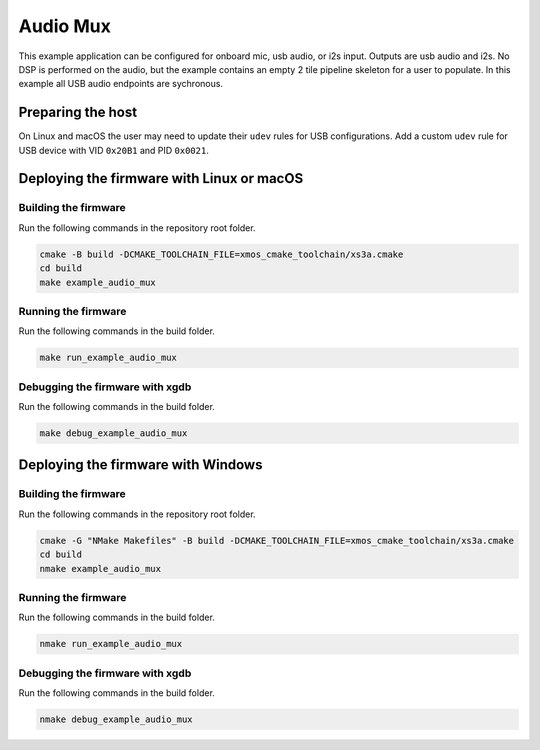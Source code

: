 #########
Audio Mux
#########

This example application can be configured for onboard mic, usb audio, or i2s input.  Outputs are usb audio and i2s.  No DSP is performed on the audio, but the example contains an empty 2 tile pipeline skeleton for a user to populate. In this example all USB audio endpoints are sychronous.

******************
Preparing the host
******************

On Linux and macOS the user may need to update their ``udev`` rules for USB configurations.  Add a custom ``udev`` rule for USB device with VID ``0x20B1`` and PID ``0x0021``.

******************************************
Deploying the firmware with Linux or macOS
******************************************

=====================
Building the firmware
=====================

Run the following commands in the repository root folder.

.. code-block:: console

    cmake -B build -DCMAKE_TOOLCHAIN_FILE=xmos_cmake_toolchain/xs3a.cmake
    cd build
    make example_audio_mux

====================
Running the firmware
====================

Run the following commands in the build folder.

.. code-block:: console

    make run_example_audio_mux

================================
Debugging the firmware with xgdb
================================

Run the following commands in the build folder.

.. code-block:: console

    make debug_example_audio_mux

***********************************
Deploying the firmware with Windows
***********************************

=====================
Building the firmware
=====================

Run the following commands in the repository root folder.

.. code-block:: console

    cmake -G "NMake Makefiles" -B build -DCMAKE_TOOLCHAIN_FILE=xmos_cmake_toolchain/xs3a.cmake
    cd build
    nmake example_audio_mux

====================
Running the firmware
====================

Run the following commands in the build folder.

.. code-block:: console

    nmake run_example_audio_mux

================================
Debugging the firmware with xgdb
================================

Run the following commands in the build folder.

.. code-block:: console

    nmake debug_example_audio_mux